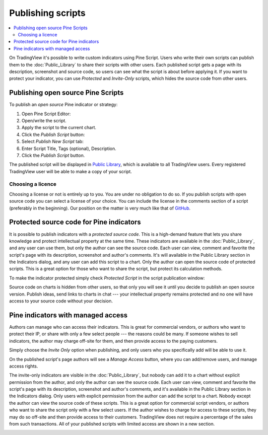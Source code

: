 Publishing scripts
==================

.. contents:: :local:
    :depth: 2

On TradingView it's possible to write custom indicators using Pine Script.
Users who write their own scripts can publish them to the :doc:`Public_Library` to share their
scripts with other users. Each published script gets a page with its
description, screenshot and source code, so users can see what the
script is about before applying it. If you want to protect your
indicator, you can use *Protected* and *Invite-Only* scripts, which hides
the source code from other users.

Publishing open source Pine Scripts
-----------------------------------

To publish an *open source* Pine indicator or strategy:

#. Open Pine Script Editor: |Pine_editor|
#. Open/write the script.
#. Apply the script to the current chart.
#. Click the *Publish Script* button: |Publish_script_button|
#. Select *Publish New Script* tab: |Publish_script_new|
#. Enter Script Title, Tags (optional), Description.
#. Click the *Publish Script* button.

The published script will be displayed in `Public Library <https://www.tradingview.com/script/>`__, 
which is available to all TradingView users. Every registered TradingView user will be able to make a copy of
your script.

Choosing a licence
^^^^^^^^^^^^^^^^^^

Choosing a license or not is entirely up to you. You are under no
obligation to do so. If you publish scripts with open source code you
can select a license of your choice. You can include the license in
the comments section of a script (preferably in the beginning). Our
position on the matter is very much like that of
`GitHub <https://help.github.com/articles/licensing-a-repository/>`__.


Protected source code for Pine indicators
-----------------------------------------

It is possible to publish indicators with a *protected source code*. This is a
high-demand feature that lets you share knowledge and protect
intellectual property at the same time. These indicators are available
in the :doc:`Public_Library`, and any user can use them, but only the
author can see the source code. Each user can view, comment and favorite
the script's page with its description, screenshot and author's
comments. It's will available in the Public Library section in the
Indicators dialog, and any user can add this script to a chart. Only the
author can open the source code of protected scripts. This is a great
option for those who want to share the script, but protect its
calculation methods.

To make the indicator protected simply check *Protected Script* in the
script publication window:

|Protected_script_new|

Source code on charts is hidden from other users, so that only you will
see it until you decide to publish an open source version. Publish
ideas, send links to charts in chat --- your intellectual property remains
protected and no one will have access to your source code without your
decision.

Pine indicators with managed access
-----------------------------------

Authors can manage who can access their indicators. This is great for
commercial vendors, or authors who want to protect their IP, or share
with only a few select people --- the reasons could be many. If someone
wishes to sell indicators, the author may charge off-site for them, and
then provide access to the paying customers.

Simply choose the *Invite Only* option when publishing, and
only users who you specifically add will be able to use it.

|Invite_only_script_new| 

On the published script's page authors will see a *Manage Access* button, where you can add/remove
users, and manage access rights.

|Manage_access_button|

The invite-only indicators are visible in the :doc:`Public_Library`, 
but nobody can add it to a chart without
explicit permission from the author, and only the author can see the
source code. Each user can view, comment and favorite the script's
page with its description, screenshot and author's comments, and it's
available in the Public Library section in the Indicators dialog. Only
users with explicit permission from the author can add the script to a
chart. Nobody except the author can view the source code of these
scripts. This is a great option for commercial script vendors, or
authors who want to share the script only with a few select users. If
the author wishes to charge for access to these scripts, they may do
so off-site and then provide access to their customers. TradingView
does not require a percentage of the sales from such transactions. All
of your published scripts with limited access are shown in a new
section.

|Invite_only_tab|

.. |Pine_editor| image:: images/Pine_editor.png
.. |Publish_script_button| image:: images/Publish_script_button.png
.. |Publish_script_new| image:: images/Publish_script_new.png
.. |Protected_script_new| image:: images/Protected_script_new.png
.. |Invite_only_script_new| image:: images/Invite_only_script_new.png
.. |Manage_access_button| image:: images/Manage_access_button.png
.. |Invite_only_tab| image:: images/Invite_only_tab.png

